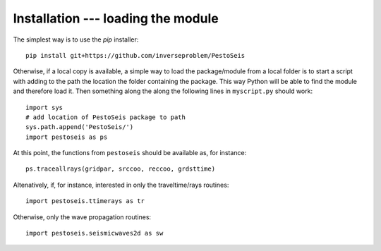
.. _installation:


************************************
Installation --- loading the module
************************************

The simplest way is to use the `pip` installer: ::

   pip install git+https://github.com/inverseproblem/PestoSeis

Otherwise, if a local copy is available, a simple way to load the package/module from a local folder is to start a script with adding to the path the location the folder containing the package. This way Python will be able to find the module and therefore load it.
Then something along the along the following lines in ``myscript.py`` should work: ::
 
  import sys
  # add location of PestoSeis package to path
  sys.path.append('PestoSeis/')
  import pestoseis as ps

At this point, the functions from ``pestoseis`` should be available as, for instance::

  ps.traceallrays(gridpar, srccoo, reccoo, grdsttime)

Altenatively, if, for instance, interested in only the traveltime/rays routines: ::
  
  import pestoseis.ttimerays as tr

Otherwise, only the wave propagation routines: ::
  
  import pestoseis.seismicwaves2d as sw

